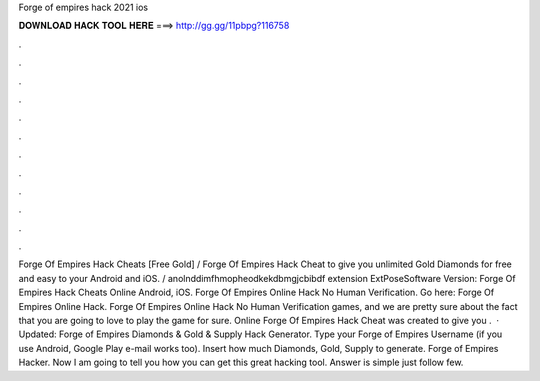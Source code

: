 Forge of empires hack 2021 ios

𝐃𝐎𝐖𝐍𝐋𝐎𝐀𝐃 𝐇𝐀𝐂𝐊 𝐓𝐎𝐎𝐋 𝐇𝐄𝐑𝐄 ===> http://gg.gg/11pbpg?116758

.

.

.

.

.

.

.

.

.

.

.

.

Forge Of Empires Hack Cheats [Free Gold] / Forge Of Empires Hack Cheat to give you unlimited Gold Diamonds for free and easy to your Android and iOS. / anolnddimfhmopheodkekdbmgjcbibdf extension ExtPoseSoftware Version:  Forge Of Empires Hack Cheats Online Android, iOS. Forge Of Empires Online Hack No Human Verification. Go here: Forge Of Empires Online Hack. Forge Of Empires Online Hack No Human Verification games, and we are pretty sure about the fact that you are going to love to play the game for sure. Online Forge Of Empires Hack Cheat was created to give you .  · Updated: Forge of Empires Diamonds & Gold & Supply Hack Generator. Type your Forge of Empires Username (if you use Android, Google Play e-mail works too). Insert how much Diamonds, Gold, Supply to generate. Forge of Empires Hacker. Now I am going to tell you how you can get this great hacking tool. Answer is simple just follow few.